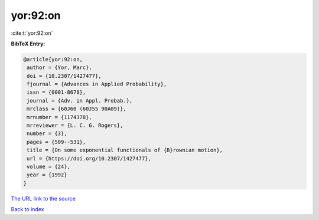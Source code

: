 yor:92:on
=========

:cite:t:`yor:92:on`

**BibTeX Entry:**

.. code-block:: bibtex

   @article{yor:92:on,
    author = {Yor, Marc},
    doi = {10.2307/1427477},
    fjournal = {Advances in Applied Probability},
    issn = {0001-8678},
    journal = {Adv. in Appl. Probab.},
    mrclass = {60J60 (60J55 90A09)},
    mrnumber = {1174378},
    mrreviewer = {L. C. G. Rogers},
    number = {3},
    pages = {509--531},
    title = {On some exponential functionals of {B}rownian motion},
    url = {https://doi.org/10.2307/1427477},
    volume = {24},
    year = {1992}
   }

`The URL link to the source <ttps://doi.org/10.2307/1427477}>`__


`Back to index <../By-Cite-Keys.html>`__
